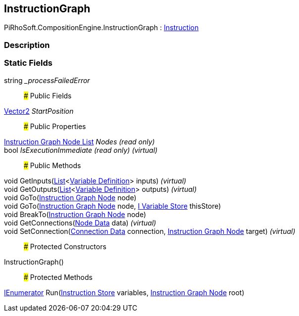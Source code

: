 [#reference/instruction-graph]

## InstructionGraph

PiRhoSoft.CompositionEngine.InstructionGraph : <<manual/instruction,Instruction>>

### Description

### Static Fields

string __processFailedError_::

### Public Fields

https://docs.unity3d.com/ScriptReference/Vector2.html[Vector2^] _StartPosition_::

### Public Properties

<<manual/instruction-graph-node-list,Instruction Graph Node List>> _Nodes_ _(read only)_::

bool _IsExecutionImmediate_ _(read only)_ _(virtual)_::

### Public Methods

void GetInputs(https://docs.microsoft.com/en-us/dotnet/api/System.Collections.Generic.List-1[List^]<<<manual/variable-definition,Variable Definition>>> inputs) _(virtual)_::

void GetOutputs(https://docs.microsoft.com/en-us/dotnet/api/System.Collections.Generic.List-1[List^]<<<manual/variable-definition,Variable Definition>>> outputs) _(virtual)_::

void GoTo(<<manual/instruction-graph-node,Instruction Graph Node>> node)::

void GoTo(<<manual/instruction-graph-node,Instruction Graph Node>> node, <<manual/i-variable-store,I Variable Store>> thisStore)::

void BreakTo(<<manual/instruction-graph-node,Instruction Graph Node>> node)::

void GetConnections(<<manual/instruction-graph-node-node-data,Node Data>> data) _(virtual)_::

void SetConnection(<<manual/instruction-graph-node-connection-data,Connection Data>> connection, <<manual/instruction-graph-node,Instruction Graph Node>> target) _(virtual)_::

### Protected Constructors

InstructionGraph()::

### Protected Methods

https://docs.microsoft.com/en-us/dotnet/api/System.Collections.IEnumerator[IEnumerator^] Run(<<manual/instruction-store,Instruction Store>> variables, <<manual/instruction-graph-node,Instruction Graph Node>> root)::